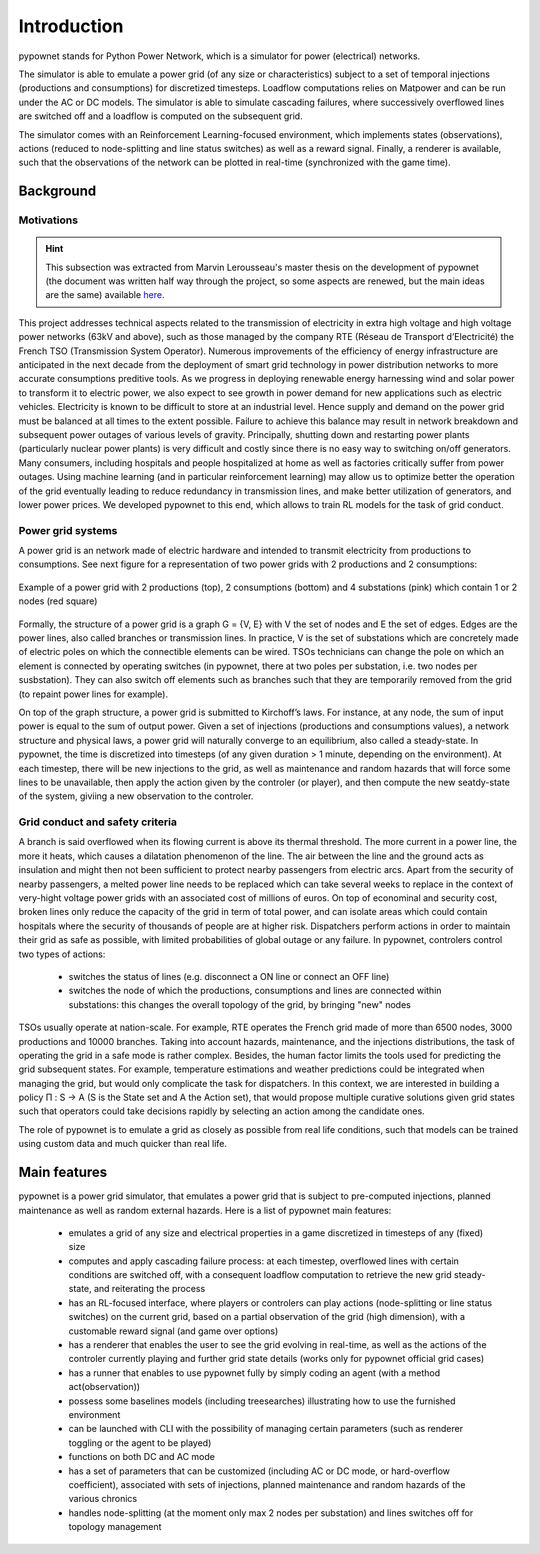 ============
Introduction
============


pypownet stands for Python Power Network, which is a simulator for power (electrical) networks.

The simulator is able to emulate a power grid (of any size or characteristics) subject to a set of temporal injections (productions and consumptions) for discretized timesteps. Loadflow computations relies on Matpower and can be run under the AC or DC models. The simulator is able to simulate cascading failures, where successively overflowed lines are switched off and a loadflow is computed on the subsequent grid.

The simulator comes with an Reinforcement Learning-focused environment, which implements states (observations), actions (reduced to node-splitting and line status switches) as well as a reward signal.
Finally, a renderer is available, such that the observations of the network can be plotted in real-time (synchronized with the game time).

Background
**********

Motivations
^^^^^^^^^^^

.. Hint:: This subsection was extracted from Marvin Lerousseau's master thesis on the development of pypownet (the document was written half way through the project, so some aspects are renewed, but the main ideas are the same) available `here <https://github.com/MarvinLer/pypownet/blob/master/doc/project_introduction.pdf>`_.

This project addresses technical aspects related to the transmission of electricity in extra high voltage and high voltage power networks (63kV and above), such as those managed by the company RTE (Réseau de Transport d’Electricité) the French TSO (Transmission System Operator).
Numerous improvements of the efficiency of energy infrastructure are anticipated in the next decade from the deployment of smart grid technology in power distribution networks to more accurate consumptions preditive tools.
As we progress in deploying renewable energy harnessing wind and solar power to transform it to electric power, we also expect to see growth in power demand for new applications such as electric vehicles.
Electricity is known to be difficult to store at an industrial level. Hence supply and demand on the power grid must be balanced at all times to the extent possible.
Failure to achieve this balance may result in network breakdown and subsequent power outages of various levels of gravity.
Principally, shutting down and restarting power plants (particularly nuclear power plants) is very difficult and costly since there is no easy way to switching on/off generators.
Many consumers, including hospitals and people hospitalized at home as well as factories critically suffer from power outages.
Using machine learning (and in particular reinforcement learning) may allow us to optimize better the operation of the grid eventually leading to reduce redundancy in transmission lines, and make better utilization of generators, and lower power prices.
We developed pypownet to this end, which allows to train RL models for the task of grid conduct.

Power grid systems
^^^^^^^^^^^^^^^^^^
A power grid is an network made of electric hardware and intended to transmit electricity from productions to consumptions.
See next figure for a representation of two power grids with 2 productions and 2 consumptions:

.. figure:: ex_grid.png
    :align: center
    :scale: 15%

    Example of a power grid with 2 productions (top), 2 consumptions (bottom) and 4 substations (pink) which contain 1 or 2 nodes (red square)

Formally, the structure of a power grid is a graph G = {V, E} with V the set of nodes and E the set of edges.
Edges are the power lines, also called branches or transmission lines.
In practice, V is the set of substations which are concretely made of electric poles on which the connectible elements can be wired.
TSOs technicians can change the pole on which an element is connected by operating switches (in pypownet, there at two poles per substation, i.e. two nodes per susbstation).
They can also switch off elements such as branches such that they are temporarily removed from the grid (to repaint power lines for example).

On top of the graph structure, a power grid is submitted to Kirchoff’s laws.
For instance, at any node, the sum of input power is equal to the sum of output power.
Given a set of injections (productions and consumptions values), a network structure and physical laws, a power grid will naturally converge to an equilibrium, also called a steady-state.
In pypownet, the time is discretized into timesteps (of any given duration > 1 minute, depending on the environment).
At each timestep, there will be new injections to the grid, as well as maintenance and random hazards that will force some lines to be unavailable, then apply the action given by the controler (or player), and then compute the new seatdy-state of the system, giviing a new observation to the controler.

Grid conduct and safety criteria
^^^^^^^^^^^^^^^^^^^^^^^^^^^^^^^^
A branch is said overflowed when its flowing current is above its thermal threshold.
The more current in a power line, the more it heats, which causes a dilatation phenomenon of the line.
The air between the line and the ground acts as insulation and might then not been sufficient to protect nearby passengers from electric arcs.
Apart from the security of nearby passengers, a melted power line needs to be replaced which can take several weeks to replace in the context of very-hight voltage power grids with an associated cost of millions of euros.
On top of econominal and security cost, broken lines only reduce the capacity of the grid in term of total power, and can isolate areas which could contain hospitals where the security of thousands of people are at higher risk.
Dispatchers perform actions in order to maintain their grid as safe as possible, with limited probabilities of global outage or any failure.
In pypownet, controlers control two types of actions:

    - switches the status of lines (e.g. disconnect a ON line or connect an OFF line)
    - switches the node of which the productions, consumptions and lines are connected within substations: this changes the overall topology of the grid, by bringing "new" nodes

TSOs usually operate at nation-scale.
For example, RTE operates the French grid made of more than 6500 nodes, 3000 productions and 10000 branches.
Taking into account hazards, maintenance, and the injections distributions, the task of operating the grid in a safe mode is rather complex.
Besides, the human factor limits the tools used for predicting the grid subsequent states.
For example, temperature estimations and weather predictions could be integrated when managing the grid, but would only complicate the task for dispatchers.
In this context, we are interested in building a policy Π : S → A (S is the State set and A the Action set), that would propose multiple curative solutions given grid states such that operators could take decisions rapidly by selecting an action among the candidate ones.

The role of pypownet is to emulate a grid as closely as possible from real life conditions, such that models can be trained using custom data and much quicker than real life.

Main features
*************
pypownet is a power grid simulator, that emulates a power grid that is subject to pre-computed injections, planned maintenance as well as random external hazards. Here is a list of pypownet main features:

    - emulates a grid of any size and electrical properties in a game discretized in timesteps of any (fixed) size
    - computes and apply cascading failure process: at each timestep, overflowed lines with certain conditions are switched off, with a consequent loadflow computation to retrieve the new grid steady-state, and reiterating the process
    - has an RL-focused interface, where players or controlers can play actions (node-splitting or line status switches) on the current grid, based on a partial observation of the grid (high dimension), with a customable reward signal (and game over options)
    - has a renderer that enables the user to see the grid evolving in real-time, as well as the actions of the controler currently playing and further grid state details (works only for pypownet official grid cases)
    - has a runner that enables to use pypownet fully by simply coding an agent (with a method act(observation))
    - possess some baselines models (including treesearches) illustrating how to use the furnished environment
    - can be launched with CLI with the possibility of managing certain parameters (such as renderer toggling or the agent to be played)
    - functions on both DC and AC mode
    - has a set of parameters that can be customized (including AC or DC mode, or hard-overflow coefficient), associated with sets of injections, planned maintenance and random hazards of the various chronics
    - handles node-splitting (at the moment only max 2 nodes per substation) and lines switches off for topology management

